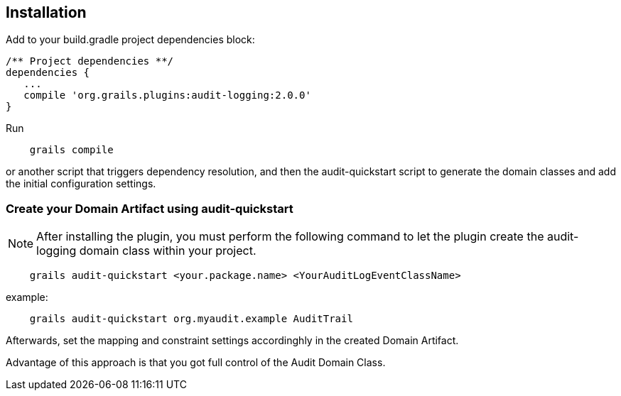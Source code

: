 == Installation

Add to your build.gradle project dependencies block:

[source,groovy]
----
/** Project dependencies **/
dependencies {
   ...
   compile 'org.grails.plugins:audit-logging:2.0.0'
}
----

Run

....
    grails compile
....

or another script that triggers dependency resolution, and then the audit-quickstart script to generate the domain classes and add the initial configuration settings.

=== Create your Domain Artifact using audit-quickstart


NOTE: After installing the plugin, you must perform the following command to let the plugin create the audit-logging domain class within your project.

....
    grails audit-quickstart <your.package.name> <YourAuditLogEventClassName>
....

example:

....
    grails audit-quickstart org.myaudit.example AuditTrail
....

Afterwards, set the mapping and constraint settings accordinghly in the created Domain Artifact.

Advantage of this approach is that you got full control of the Audit Domain Class.


